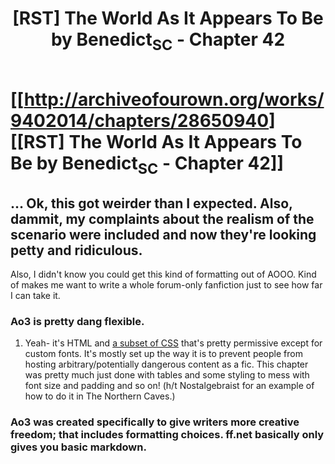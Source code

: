 #+TITLE: [RST] The World As It Appears To Be by Benedict_SC - Chapter 42

* [[http://archiveofourown.org/works/9402014/chapters/28650940][[RST] The World As It Appears To Be by Benedict_SC - Chapter 42]]
:PROPERTIES:
:Author: Bowbreaker
:Score: 16
:DateUnix: 1509524213.0
:DateShort: 2017-Nov-01
:END:

** ... Ok, this got weirder than I expected. Also, dammit, my complaints about the realism of the scenario were included and now they're looking petty and ridiculous.

Also, I didn't know you could get this kind of formatting out of AOOO. Kind of makes me want to write a whole forum-only fanfiction just to see how far I can take it.
:PROPERTIES:
:Author: CouteauBleu
:Score: 6
:DateUnix: 1509555145.0
:DateShort: 2017-Nov-01
:END:

*** Ao3 is pretty dang flexible.
:PROPERTIES:
:Author: callmesalticidae
:Score: 1
:DateUnix: 1509561318.0
:DateShort: 2017-Nov-01
:END:

**** Yeah- it's HTML and [[https://archiveofourown.org/help/skins-creating.html][a subset of CSS]] that's pretty permissive except for custom fonts. It's mostly set up the way it is to prevent people from hosting arbitrary/potentially dangerous content as a fic. This chapter was pretty much just done with tables and some styling to mess with font size and padding and so on! (h/t Nostalgebraist for an example of how to do it in The Northern Caves.)
:PROPERTIES:
:Author: Benedict_SC
:Score: 3
:DateUnix: 1509566472.0
:DateShort: 2017-Nov-01
:END:


*** Ao3 was created specifically to give writers more creative freedom; that includes formatting choices. ff.net basically only gives you basic markdown.
:PROPERTIES:
:Author: nerdguy1138
:Score: 1
:DateUnix: 1509841934.0
:DateShort: 2017-Nov-05
:END:
